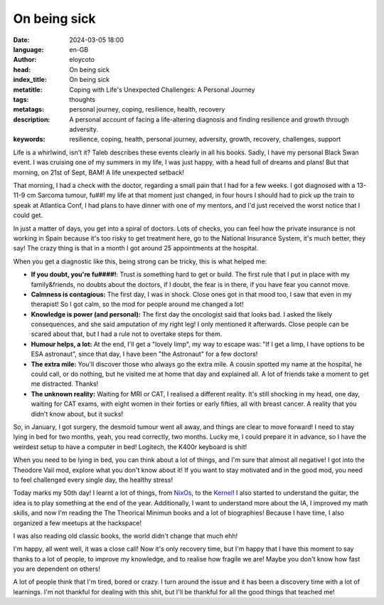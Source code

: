 On being sick
=============

:date: 2024-03-05 18:00
:language: en-GB
:author: eloycoto
:head: On being sick
:index_title: On being sick
:metatitle: Coping with Life's Unexpected Challenges: A Personal Journey
:tags: thoughts
:metatags: personal journey, coping, resilience, health, recovery
:description: A personal account of facing a life-altering diagnosis and finding resilience and growth through adversity.
:keywords: resilience, coping, health, personal journey, adversity, growth, recovery, challenges, support

Life is a whirlwind, isn't it? Taleb describes these events clearly in all his
books. Sadly, I have my personal Black Swan event. I was cruising one of my
summers in my life, I was just happy, with a head full of dreams and plans! But
that morning, on 21st of Sept, BAM! A life unexpected setback!

That morning, I had a check with the doctor, regarding a small pain that I had
for a few weeks. I got diagnosed with a 13-11-9 cm Sarcoma tumour, fu##! my
life at that moment just changed, in four hours I should had to pick up the
train to speak at Atlantica Conf, I had plans to have dinner with one of my
mentors, and I'd just received the worst notice that I could get.

In just a matter of days, you get into a spiral of doctors. Lots of checks, you
can feel how the private insurance is not working in Spain because it's too
risky to get treatment here, go to the National Insurance System, it's much
better, they say! The crazy thing is that in a month I got around 25
appointments at the hospital.

When you get a diagnostic like this, being strong can be tricky, this is what
helped me:

- **If you doubt, you're fu####!**: Trust is something hard to get or build. The
  first rule that I put in place with my family&friends, no doubts about the
  doctors, if I doubt, the fear is in there, if you have fear you cannot move.
- **Calmness is contagious:** The first day, I was in shock. Close ones got in
  that mood too, I saw that even in my therapist! So I got calm, so the mod for
  people around me changed a lot!
- **Knowledge is power (and personal):** The first day the oncologist said that
  looks bad. I asked the likely consequences, and she said amputation of my
  right leg! I only mentioned it afterwards. Close people can be scared about
  that, but I had a rule not to overtake steps for them.
- **Humour helps, a lot:** At the end, I'll get a "lovely limp", my way to escape
  was: "If I get a limp, I have options to be ESA astronaut", since that day, I
  have been "the Astronaut" for a few doctors!
- **The extra mile:** You'll discover those who always go the extra mile. A
  cousin spotted my name at the hospital, he could call, or do nothing, but he
  visited me at home that day and explained all. A lot of friends take a moment
  to get me distracted. Thanks!
- **The unknown reality:** Waiting for MRI or CAT, I realised a different
  reality. It's still shocking in my head, one day, waiting for CAT exams, with
  eight women in their forties or early fifties, all with breast cancer. A
  reality that you didn't know about, but it sucks!

So, in January, I got surgery, the desmoid tumour went all away, and things are
clear to move forward! I need to stay lying in bed for two months, yeah, you
read correctly, two months. Lucky me, I could prepare it in advance, so I have
the weirdest setup to have a computer in bed! Logitech, the K400r keyboard is
shit!

When you need to be lying in bed, you can think about a lot of things, and I'm
sure that almost all negative! I got into the Theodore Vail mod, explore what
you don't know about it! If you want to stay motivated and in the good mod, you
need to feel challenged every single day, the healthy stress!

Today marks my 50th day! I learnt a lot of things, from `NixOs
<{filename}./2024-02-27-kernel-rust-module.rst>`_, to the `Kernel
<{filename}./2024-02-27-kernel-rust-module.rst>`_! I also started to understand the guitar,
the idea is to play something at the end of the year. Additionally, I want to
understand more about the IA, I improved my math skills, and now I'm reading
the The Theorical Minimun books and a lot of biographies! Because I have time,
I also organized a few meetups at the hackspace!

I was also reading old classic books, the world didn't change that much ehh!

I'm happy, all went well, it was a close call! Now it's only recovery time, but
I'm happy that I have this moment to say thanks to a lot of people, to improve
my knowledge, and to realise how fragile we are! Maybe you don't know how fast
you are dependent on others!

A lot of people think that I'm tired, bored or crazy. I turn around the issue
and it has been a discovery time with a lot of learnings. I'm not thankful for
dealing with this shit, but I'll be thankful for all the good things that
teached me!

